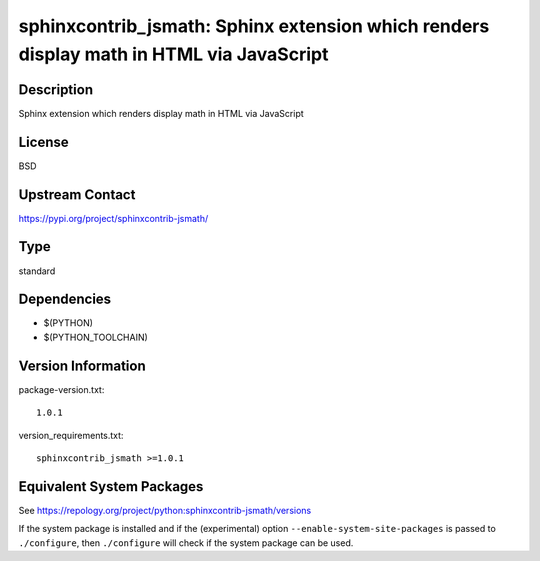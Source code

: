 .. _spkg_sphinxcontrib_jsmath:

sphinxcontrib_jsmath: Sphinx extension which renders display math in HTML via JavaScript
======================================================================================================

Description
-----------

Sphinx extension which renders display math in HTML via JavaScript

License
-------

BSD

Upstream Contact
----------------

https://pypi.org/project/sphinxcontrib-jsmath/


Type
----

standard


Dependencies
------------

- $(PYTHON)
- $(PYTHON_TOOLCHAIN)

Version Information
-------------------

package-version.txt::

    1.0.1

version_requirements.txt::

    sphinxcontrib_jsmath >=1.0.1


Equivalent System Packages
--------------------------

.. tab:: Arch Linux

   .. CODE-BLOCK:: bash

       $ sudo pacman -S python-sphinxcontrib-jsmath 


.. tab:: conda-forge

   .. CODE-BLOCK:: bash

       $ conda install sphinxcontrib-jsmath 


.. tab:: FreeBSD

   .. CODE-BLOCK:: bash

       $ sudo pkg install textproc/py-sphinxcontrib-jsmath 


.. tab:: Gentoo Linux

   .. CODE-BLOCK:: bash

       $ sudo emerge dev-python/sphinxcontrib-jsmath 


.. tab:: MacPorts

   .. CODE-BLOCK:: bash

       $ sudo port install py37-sphinxcontrib-jsmath 


.. tab:: openSUSE

   .. CODE-BLOCK:: bash

       $ sudo zypper install python3\$\{PYTHON_MINOR\}-sphinxcontrib-jsmath 


.. tab:: Void Linux

   .. CODE-BLOCK:: bash

       $ sudo xbps-install python3-sphinxcontrib-jsmath 



See https://repology.org/project/python:sphinxcontrib-jsmath/versions

If the system package is installed and if the (experimental) option
``--enable-system-site-packages`` is passed to ``./configure``, then ``./configure``
will check if the system package can be used.

